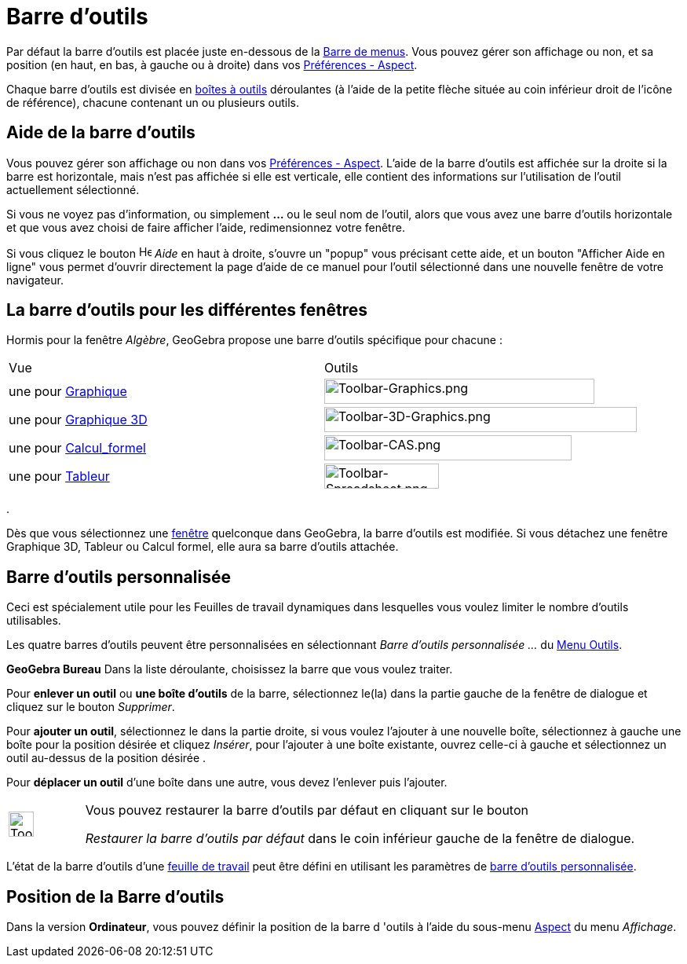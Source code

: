 = Barre d'outils
:page-en: Toolbar
ifdef::env-github[:imagesdir: /fr/modules/ROOT/assets/images]

Par défaut la barre d’outils est placée juste en-dessous de la xref:/Barre_de_menus.adoc[Barre de menus]. Vous pouvez
gérer son affichage ou non, et sa position (en haut, en bas, à gauche ou à droite) dans vos
xref:/Dialogue_Options.adoc[Préférences - Aspect].

Chaque barre d’outils est divisée en xref:/Outils.adoc[boîtes à outils] déroulantes (à l'aide de la petite flèche située
au coin inférieur droit de l'icône de référence), chacune contenant un ou plusieurs outils.

== Aide de la barre d’outils

Vous pouvez gérer son affichage ou non dans vos xref:/Dialogue_Options.adoc[Préférences - Aspect]. L'aide de la barre
d’outils est affichée sur la droite si la barre est horizontale, mais n'est pas affichée si elle est verticale, elle
contient des informations sur l'utilisation de l'outil actuellement sélectionné.

Si vous ne voyez pas d'information, ou simplement *...* ou le seul nom de l'outil, alors que vous avez une barre
d'outils horizontale et que vous avez choisi de faire afficher l'aide, redimensionnez votre fenêtre.

Si vous cliquez le bouton image:Help.png[Help.png,width=16,height=16] _Aide_ en haut à droite, s'ouvre un "popup" vous précisant cette aide, et un bouton "Afficher Aide en ligne"
vous permet d'ouvrir directement la page d'aide de ce manuel pour l'outil sélectionné dans une nouvelle fenêtre de votre
navigateur.

== La barre d’outils pour les différentes fenêtres

Hormis pour la fenêtre _Algèbre_, GeoGebra propose une barre d’outils spécifique pour chacune :

[cols=",",]
|===
| Vue| Outils
|une pour xref:/Graphique.adoc[Graphique] |image:344px-Toolbar-Graphics.png[Toolbar-Graphics.png,width=344,height=32]

|une pour xref:/Graphique_3D.adoc[Graphique 3D]
|image:398px-Toolbar-3D-Graphics.png[Toolbar-3D-Graphics.png,width=398,height=32]

|une pour xref:/Calcul_formel.adoc[Calcul_formel] |image:315px-Toolbar-CAS.png[Toolbar-CAS.png,width=315,height=32]

|une pour xref:/Tableur.adoc[Tableur] |image:146px-Toolbar-Spreadsheet.png[Toolbar-Spreadsheet.png,width=146,height=32]
|===

.

Dès que vous sélectionnez une xref:/VuesEx.adoc[fenêtre] quelconque dans GeoGebra, la barre d’outils est modifiée. Si vous
détachez une fenêtre Graphique 3D, Tableur ou Calcul formel, elle aura sa barre d’outils attachée.

== Barre d’outils personnalisée

Ceci est spécialement utile pour les Feuilles de travail dynamiques dans lesquelles vous voulez limiter le nombre
d’outils utilisables.

Les quatre barres d’outils peuvent être personnalisées en sélectionnant _Barre d'outils personnalisée …_ du
xref:/Menu_Outils.adoc[Menu Outils].

*GeoGebra Bureau* Dans la liste déroulante, choisissez la barre que vous voulez traiter.

Pour *enlever un outil* ou *une boîte d'outils* de la barre, sélectionnez le(la) dans la partie gauche de la fenêtre de dialogue et cliquez sur le
bouton _Supprimer_.

Pour *ajouter un outil*, sélectionnez le dans la partie droite, si vous voulez l'ajouter à une
nouvelle boîte, sélectionnez à gauche une boîte pour la position désirée et cliquez _Insérer_, pour l'ajouter à une
boîte existante, ouvrez celle-ci à gauche et sélectionnez un outil au-dessus de la position désirée .

Pour *déplacer un outil* d'une boîte dans une autre, vous devez l'enlever puis l'ajouter.

[width=100%, cols="12%,88%",]
|===
|image:Tool_tool.png[Tool tool.png,width=32,height=32] |Vous pouvez restaurer la barre d’outils par défaut en cliquant sur le bouton

_Restaurer la barre d’outils par défaut_ dans le coin inférieur gauche de la fenêtre de dialogue.

|===




L'état de la barre d'outils d'une xref:/Exporter_Feuille_de_travail.adoc[feuille de travail] peut être défini en
utilisant les paramètres de https://geogebra.github.io/docs/reference/en/GeoGebra_App_Parameters/[barre d'outils personnalisée].

== Position de la Barre d’outils

Dans la version *Ordinateur*, vous pouvez définir la position de la barre d 'outils à l'aide du sous-menu
xref:/Dialogue_Options.adoc[Aspect] du menu _Affichage_.
